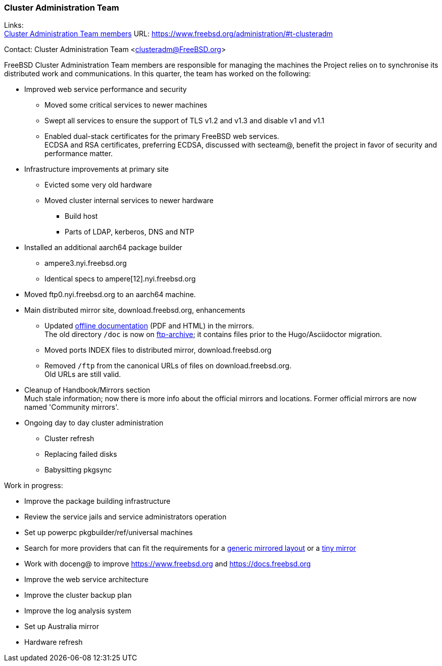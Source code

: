 === Cluster Administration Team

Links: +
link:https://www.freebsd.org/administration/#t-clusteradm[Cluster Administration Team members] URL: link:https://www.freebsd.org/administration/#t-clusteradm[https://www.freebsd.org/administration/#t-clusteradm]

Contact: Cluster Administration Team <clusteradm@FreeBSD.org>

FreeBSD Cluster Administration Team members are responsible for managing the machines the Project relies on to synchronise its distributed work and communications.
In this quarter, the team has worked on the following:

* Improved web service performance and security
** Moved some critical services to newer machines
** Swept all services to ensure the support of TLS v1.2 and v1.3 and disable v1 and v1.1
** Enabled dual-stack certificates for the primary FreeBSD web services. +
   ECDSA and RSA certificates, preferring ECDSA, discussed with secteam@, benefit the project in favor of security and performance matter.
* Infrastructure improvements at primary site
** Evicted some very old hardware
** Moved cluster internal services to newer hardware
*** Build host
*** Parts of LDAP, kerberos, DNS and NTP
* Installed an additional aarch64 package builder
** ampere3.nyi.freebsd.org
** Identical specs to ampere[12].nyi.freebsd.org
* Moved ftp0.nyi.freebsd.org to an aarch64 machine.
* Main distributed mirror site, download.freebsd.org, enhancements
** Updated link:https://download.freebsd.org/doc/[offline documentation] (PDF and HTML) in the mirrors. +
   The old directory `/doc` is now on link:http://ftp-archive.freebsd.org/mirror/FreeBSD-Archive/old-docs/[ftp-archive]; it contains files prior to the Hugo/Asciidoctor migration.
** Moved ports INDEX files to distributed mirror, download.freebsd.org
** Removed `/ftp` from the canonical URLs of files on download.freebsd.org. +
   Old URLs are still valid.
* Cleanup of Handbook/Mirrors section +
  Much stale information; now there is more info about the official mirrors and locations. Former official mirrors are now named 'Community mirrors'.
* Ongoing day to day cluster administration
** Cluster refresh
** Replacing failed disks
** Babysitting pkgsync

Work in progress:

* Improve the package building infrastructure
* Review the service jails and service administrators operation
* Set up powerpc pkgbuilder/ref/universal machines
* Search for more providers that can fit the requirements for a link:https://wiki.freebsd.org/Teams/clusteradm/generic-mirror-layout[generic mirrored layout] or a link:https://wiki.freebsd.org/Teams/clusteradm/tiny-mirror[tiny mirror]
* Work with doceng@ to improve https://www.freebsd.org and https://docs.freebsd.org
* Improve the web service architecture
* Improve the cluster backup plan
* Improve the log analysis system
* Set up Australia mirror
* Hardware refresh
